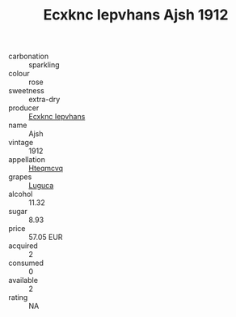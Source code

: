 :PROPERTIES:
:ID:                     598636b6-fb52-4751-ac45-ded9f7ab5573
:END:
#+TITLE: Ecxknc Iepvhans Ajsh 1912

- carbonation :: sparkling
- colour :: rose
- sweetness :: extra-dry
- producer :: [[id:e9b35e4c-e3b7-4ed6-8f3f-da29fba78d5b][Ecxknc Iepvhans]]
- name :: Ajsh
- vintage :: 1912
- appellation :: [[id:a8de29ee-8ff1-4aea-9510-623357b0e4e5][Hteqmcvq]]
- grapes :: [[id:6423960a-d657-4c04-bc86-30f8b810e849][Luguca]]
- alcohol :: 11.32
- sugar :: 8.93
- price :: 57.05 EUR
- acquired :: 2
- consumed :: 0
- available :: 2
- rating :: NA


